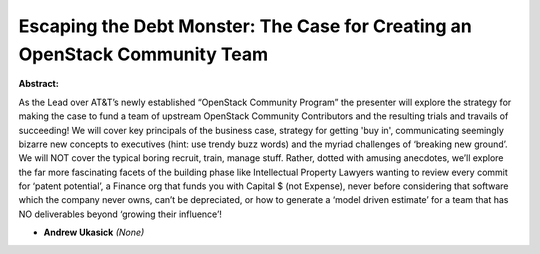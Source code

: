 Escaping the Debt Monster: The Case for Creating an OpenStack Community Team
~~~~~~~~~~~~~~~~~~~~~~~~~~~~~~~~~~~~~~~~~~~~~~~~~~~~~~~~~~~~~~~~~~~~~~~~~~~~

**Abstract:**

As the Lead over AT&T’s newly established “OpenStack Community Program” the presenter will explore the strategy for making the case to fund a team of upstream OpenStack Community Contributors and the resulting trials and travails of succeeding! We will cover key principals of the business case, strategy for getting 'buy in', communicating seemingly bizarre new concepts to executives (hint: use trendy buzz words) and the myriad challenges of ‘breaking new ground’. We will NOT cover the typical boring recruit, train, manage stuff. Rather, dotted with amusing anecdotes, we’ll explore the far more fascinating facets of the building phase like Intellectual Property Lawyers wanting to review every commit for ‘patent potential’, a Finance org that funds you with Capital $ (not Expense), never before considering that software which the company never owns, can’t be depreciated, or how to generate a ‘model driven estimate’ for a team that has NO deliverables beyond ‘growing their influence’!


* **Andrew Ukasick** *(None)*

